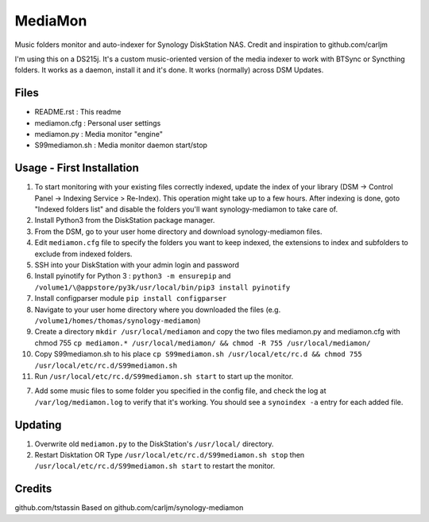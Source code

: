 MediaMon
========

Music folders monitor and auto-indexer for Synology DiskStation NAS.
Credit and inspiration to github.com/carljm

I'm using this on a DS215j.
It's a custom music-oriented version of the media indexer to work with BTSync or Syncthing folders.
It works as a daemon, install it and it's done.
It works (normally) across DSM Updates.

Files
-----

- README.rst : This readme
- mediamon.cfg : Personal user settings
- mediamon.py : Media monitor "engine"
- S99mediamon.sh : Media monitor daemon start/stop

Usage - First Installation
--------------------------

#. To start monitoring with your existing files correctly indexed, update the index of your library (DSM -> Control Panel -> Indexing Service > Re-Index). This operation might take up to a few hours. After indexing is done, goto "Indexed folders list" and disable the folders you'll want synology-mediamon to take care of.

#. Install Python3 from the DiskStation package manager.

#. From the DSM, go to your user home directory and download synology-mediamon files.

#. Edit ``mediamon.cfg`` file to specify the folders you want to keep indexed, the extensions to index and subfolders to exclude from indexed folders.

#. SSH into your DiskStation with your admin login and password 

#. Install pyinotify for Python 3 : ``python3 -m ensurepip`` and ``/volume1/\@appstore/py3k/usr/local/bin/pip3 install pyinotify``


#. Install configparser module ``pip install configparser``


#. Navigate to your user home directory where you downloaded the files (e.g. ``/volume1/homes/thomas/synology-mediamon``)


#. Create a directory ``mkdir /usr/local/mediamon`` and copy the two files mediamon.py and mediamon.cfg with chmod 755 ``cp mediamon.* /usr/local/mediamon/ && chmod -R 755 /usr/local/mediamon/``

#. Copy S99mediamon.sh to his place ``cp S99mediamon.sh /usr/local/etc/rc.d && chmod 755 /usr/local/etc/rc.d/S99mediamon.sh``

#. Run ``/usr/local/etc/rc.d/S99mediamon.sh start`` to start up the monitor.

7. Add some music files to some folder you specified in the config file, and check the log at
   ``/var/log/mediamon.log`` to verify that it's working. You should see a ``synoindex -a`` entry for each added file.

Updating
--------

1. Overwrite old ``mediamon.py`` to the DiskStation's ``/usr/local/`` directory.

2. Restart Disktation
   OR
   Type ``/usr/local/etc/rc.d/S99mediamon.sh stop`` then  ``/usr/local/etc/rc.d/S99mediamon.sh start``
   to restart the monitor.

Credits
-------
github.com/tstassin
Based on github.com/carljm/synology-mediamon
